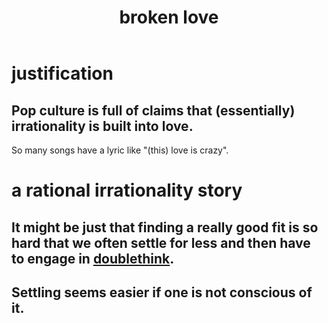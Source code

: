:PROPERTIES:
:ID:       170688b3-4d53-41d3-986b-b8c32468bac8
:END:
#+title: broken love
* justification
** Pop culture is full of claims that (essentially) irrationality is built into love.
   So many songs have a lyric like "(this) love is crazy".
* a rational irrationality story
** It might be just that finding a really good fit is so hard that we often settle for less and then have to engage in [[id:42837d1b-0ddb-4bef-8387-93f429055208][doublethink]].
** Settling seems easier if one is not conscious of it.
